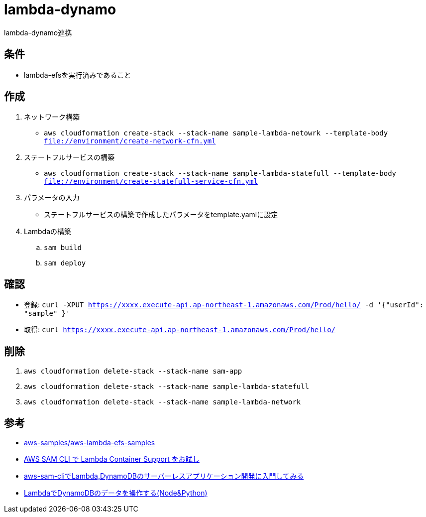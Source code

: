 = lambda-dynamo

lambda-dynamo連携

== 条件

* lambda-efsを実行済みであること

== 作成

. ネットワーク構築
** `aws cloudformation create-stack --stack-name sample-lambda-netowrk --template-body file://environment/create-network-cfn.yml`
. ステートフルサービスの構築
** `aws cloudformation create-stack --stack-name sample-lambda-statefull --template-body file://environment/create-statefull-service-cfn.yml`
. パラメータの入力
** ステートフルサービスの構築で作成したパラメータをtemplate.yamlに設定
. Lambdaの構築
.. `sam build`
.. `sam deploy`

== 確認

** 登録: `curl -XPUT https://xxxx.execute-api.ap-northeast-1.amazonaws.com/Prod/hello/ -d '{"userId": "sample" }'`
** 取得: `curl https://xxxx.execute-api.ap-northeast-1.amazonaws.com/Prod/hello/`

== 削除

. `aws cloudformation delete-stack --stack-name sam-app`
. `aws cloudformation delete-stack --stack-name sample-lambda-statefull`
. `aws cloudformation delete-stack --stack-name sample-lambda-network`

== 参考

* https://github.com/aws-samples/aws-lambda-efs-samples[aws-samples/aws-lambda-efs-samples]
* https://qiita.com/hayao_k/items/be0b9f984dd9ebf31696[AWS SAM CLI で Lambda Container Support をお試し]
* https://qiita.com/umeneri/items/6fb3f7560f4a878f6dfd[aws-sam-cliでLambda,DynamoDBのサーバーレスアプリケーション開発に入門してみる]
* https://qiita.com/is_ryo/items/74f3fc70b7602888a2ac[LambdaでDynamoDBのデータを操作する(Node&Python)]